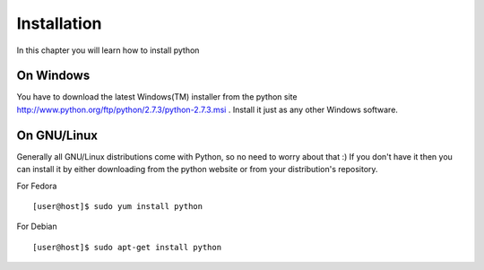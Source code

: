 

============
Installation
============

In this chapter you will learn how to install python

On Windows
==========

You have to download the latest Windows(TM) installer from the python site http://www.python.org/ftp/python/2.7.3/python-2.7.3.msi . Install it just as any other Windows software.

On GNU/Linux
============

Generally all GNU/Linux distributions come with Python, so no need to worry about that :) If you don't have it then you can install it by either downloading from the python website or from your distribution's repository.

For Fedora

::

    [user@host]$ sudo yum install python

For Debian

::

    [user@host]$ sudo apt-get install python


